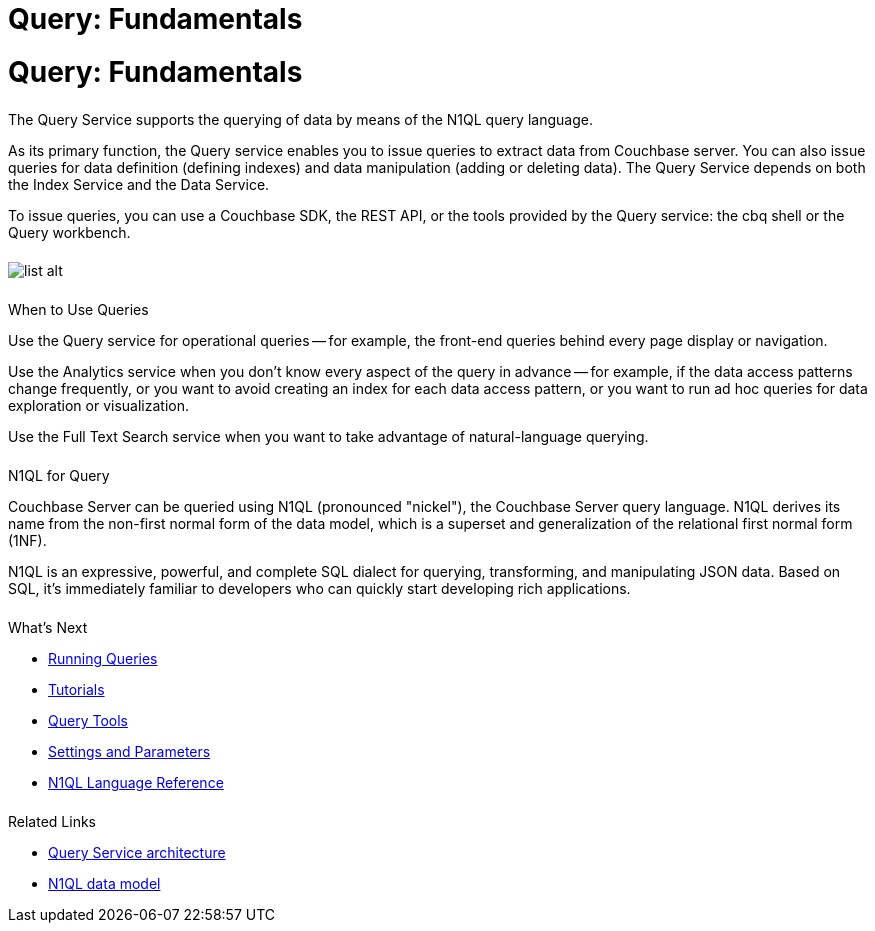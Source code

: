 = Query: Fundamentals
:page-aliases: n1ql:index,n1ql:n1ql-intro/data-access-using-n1ql
:page-layout: landing-page-core-concept
:page-role: tiles
:imagesdir: ../assets/images
:!sectids:

= Query: Fundamentals
++++
<div class="card-row">
++++

[.column]
====== {empty}
[.content]
The Query Service supports the querying of data by means of the N1QL query language.

As its primary function, the Query service enables you to issue queries to extract data from Couchbase server.
You can also issue queries for data definition (defining indexes) and data manipulation (adding or deleting data).
The Query Service depends on both the Index Service and the Data Service.

To issue queries, you can use a Couchbase SDK, the REST API, or the tools provided by the Query service: the cbq shell or the Query workbench.

[.column]
====== {empty}
[.media-left]
image::list-alt.svg[]

++++
</div>
++++

== {empty}
++++
<div class="card-row two-column-row">
++++

[.column]
====== {empty}
.When to Use Queries

[.content]
Use the Query service for operational queries -- for example, the front-end queries behind every page display or navigation.

Use the Analytics service when you don't know every aspect of the query in advance -- for example, if the data access patterns change frequently, or you want to avoid creating an index for each data access pattern, or you want to run ad hoc queries for data exploration or visualization.

Use the Full Text Search service when you want to take advantage of natural-language querying.

[.column]
====== {empty}

.N1QL for Query
[.content]
Couchbase Server can be queried using N1QL (pronounced "nickel"), the Couchbase Server query language.
N1QL derives its name from the non-first normal form of the data model, which is a superset and generalization of the relational first normal form (1NF).

N1QL is an expressive, powerful, and complete SQL dialect for querying, transforming, and manipulating JSON data.
Based on SQL, it’s immediately familiar to developers who can quickly start developing rich applications.

[.column]
====== {empty}
.What's Next

[.content]
* xref:n1ql:n1ql-intro/index.adoc[Running Queries]
* xref:n1ql:tutorial.adoc[Tutorials]
* xref:tools:tools-ref.adoc[Query Tools]
* xref:settings:query-settings.adoc[Settings and Parameters]
* xref:n1ql:n1ql-language-reference/index.adoc[N1QL Language Reference]

[.column]
====== {empty}
.Related Links

* xref:learn:services-and-indexes/services/query-service.adoc[Query Service architecture]
* xref:learn:data/data.adoc[N1QL data model]

++++
</div>
++++
